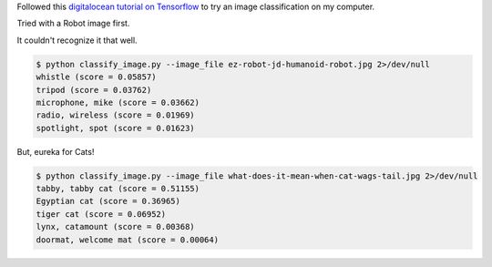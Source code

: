 .. title: Tensorflow trial
.. slug: tensorflow-trial
.. date: 2017-12-15 06:34:25 UTC-08:00
.. tags: tutorials
.. category:
.. link:
.. description:
.. type: text

Followed this `digitalocean tutorial on Tensorflow`_ to try an image classification on my computer.

Tried with a Robot image first.

.. image:: https://www.robotshop.com/media/catalog/product/cache/15/image/900x900/9df78eab33525d08d6e5fb8d27136e95/e/z/ez-robot-jd-humanoid-robot.jpg
   :height: 400
   :width: 300


It couldn't recognize it that well.

.. code-block:: console

    $ python classify_image.py --image_file ez-robot-jd-humanoid-robot.jpg 2>/dev/null
    whistle (score = 0.05857)
    tripod (score = 0.03762)
    microphone, mike (score = 0.03662)
    radio, wireless (score = 0.01969)
    spotlight, spot (score = 0.01623)

But, eureka for Cats!


.. image:: https://www.petmd.com/sites/default/files/what-does-it-mean-when-cat-wags-tail.jpg
   :height: 400
   :width: 300


.. code-block:: console


    $ python classify_image.py --image_file what-does-it-mean-when-cat-wags-tail.jpg 2>/dev/null
    tabby, tabby cat (score = 0.51155)
    Egyptian cat (score = 0.36965)
    tiger cat (score = 0.06952)
    lynx, catamount (score = 0.00368)
    doormat, welcome mat (score = 0.00064)




.. _digitalocean tutorial on Tensorflow: https://www.digitalocean.com/community/tutorials/how-to-install-and-use-tensorflow-on-ubuntu-16-04

